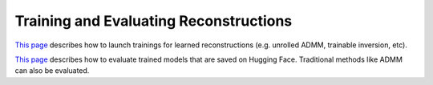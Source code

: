 Training and Evaluating Reconstructions
=======================================

`This page <https://github.com/LCAV/LenslessPiCam/blob/main/configs/train#training-physics-informed-reconstruction-models>`__
describes how to launch trainings for learned reconstructions (e.g. unrolled ADMM, trainable inversion, etc).

`This page <https://github.com/LCAV/LenslessPiCam/tree/main/configs/benchmark#benchmark-reconstruction-approaches>`__
describes how to evaluate trained models that are saved on Hugging Face. Traditional methods like ADMM can also be evaluated.